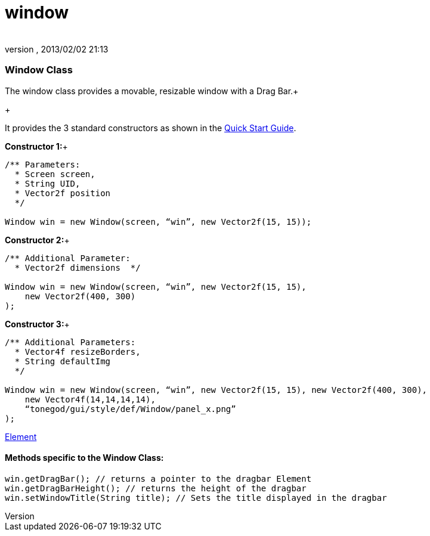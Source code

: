 = window
:author: 
:revnumber: 
:revdate: 2013/02/02 21:13
:relfileprefix: ../../../
:imagesdir: ../../..
ifdef::env-github,env-browser[:outfilesuffix: .adoc]



=== Window Class

The window class provides a movable, resizable window with a Drag Bar.+

+

It provides the 3 standard constructors as shown in the link:http://jmonkeyengine.org/wiki/doku.php/jme3:contributions:tonegodgui:quickstart[Quick Start Guide].


*Constructor 1:*+



[source,java]

----

/** Parameters:
  * Screen screen,
  * String UID,
  * Vector2f position
  */
 
Window win = new Window(screen, “win”, new Vector2f(15, 15));

----

*Constructor 2:*+



[source,java]

----

/** Additional Parameter:
  * Vector2f dimensions  */
 
Window win = new Window(screen, “win”, new Vector2f(15, 15),
    new Vector2f(400, 300)
);

----

*Constructor 3:*+



[source,java]

----

/** Additional Parameters:
  * Vector4f resizeBorders,
  * String defaultImg
  */
 
Window win = new Window(screen, “win”, new Vector2f(15, 15), new Vector2f(400, 300),
    new Vector4f(14,14,14,14),
    “tonegod/gui/style/def/Window/panel_x.png”
);

----

link:http://jmonkeyengine.org/wiki/doku.php/jme3:contributions:tonegodgui:element[Element]



==== Methods specific to the Window Class:

[source,java]

----

win.getDragBar(); // returns a pointer to the dragbar Element
win.getDragBarHeight(); // returns the height of the dragbar
win.setWindowTitle(String title); // Sets the title displayed in the dragbar

----
